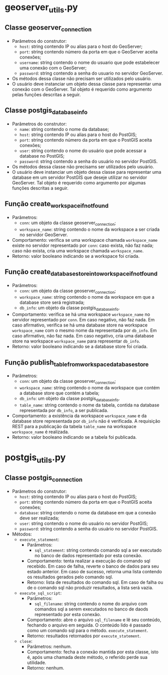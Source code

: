 * geoserver_utils.py
** Classe geoserver_connection
   - Parâmetros do construtor:
     - ~host~: string contendo IP ou alias para o host do GeoServer;
     - ~port~: string contendo número da porta em que o GeoServer
       aceita conexões;
     - ~username~: string contendo o nome do usuario que pode
       estabelecer uma conexão com o GeoServer;
     - ~password~: string contendo a senha do usuario no servidor
       GeoServer.
   - Os métodos dessa classe não precisam ser utilizados pelo usuário.
   - O usuário deve instanciar um objeto dessa classe para representar
     uma conexão com o GeoServer. Tal objeto é requerido como
     argumento pelas funções descritas a seguir.
** Classe postgis_database_info
   - Parâmetros do construtor:
     - ~name~: string contendo o nome da database;
     - ~host~: string contendo IP ou alias para o host do PostGIS;
     - ~port~: string contendo número da porta em que o PostGIS aceita conexões;
     - ~user~: string contendo o nome do usuário que pode acessar a
       database no PostGIS;
     - ~password~: string contendo a senha do usuário no servidor PostGIS.
   - Os métodos dessa classe não precisams ser utilizados pelo usuário.
   - O usuário deve instanciar um objeto dessa classe para representar
     uma database em um servidor PostGIS que deseje utilizar no
     servidor GeoServer. Tal objeto é requerido como argumento por
     algumas funções descritas a seguir.
** Função create_workspace_if_not_found
   - Parâmetros:
     - ~conn~: um objeto da classe geoserver_connection;
     - ~workspace_name~: string contendo o nome da workspace a ser
       criada no servidor GeoServer.
   - Comportamento: verifica se uma workspace chamada ~workspace_name~
     existe no servidor representado por ~conn~: caso exista, não faz
     nada; caso não exista, cria uma workspace chamada ~workspace_name~.
   - Retorno: valor booleano indicando se a workspace foi criada.
** Função create_database_store_into_workspace_if_not_found
   - Parâmetros:
     - ~conn~: um objeto da classe geoserver_connection;
     - ~workspace_name~: string contendo o nome da workspace em que a
       database store será registrada;
     - ~db_info~: um objeto da classe postgis_database_info.
   - Comportamento: verifica se há uma workspace ~workspace_name~ no
     servidor representado por ~conn~. Em caso negativo, não faz
     nada. Em caso afirmativo, verifica se há uma database store na
     workspace ~workspace_name~ com o mesmo nome da representada por
     ~db_info~. Em caso afirmativo, não faz nada. Em caso negativo,
     cria uma database store na workspace ~workspace_name~ para
     representar ~db_info~.
   - Retorno: valor booleano indicando se a database store foi criada.
** Função publish_table_from_workspace_database_store
   - Parâmetros:
     - ~conn~: um objeto da classe geoserver_connection;
     - ~workspace_name~: string contendo o nome da workspace que
       contém a database store que contém a tabela;
     - ~db_info~: um objeto da classe postgis_database_info.
     - ~table_name~: string contendo o nome da tabela, contida na
       database representada por ~db_info~, a ser publicada.
   - Comportamento: a existência da workspace ~workspace_name~ e da
     database store representada por ~db_info~ não é verificada. A
     requisição REST para a publicação da tabela ~table_name~ na
     workspace ~workspace_name~ é realizada.
   - Retorno: valor booleano indicando se a tabela foi publicada.

* postgis_utils.py
** Classe postgis_connection
   - Parâmetros do construtor:
     - ~host~: string contendo IP ou alias para o host do PostGIS;
     - ~port~: string contendo número da porta em que o PostGIS aceita
       conexões;
     - ~database~: string contendo o nome da database em que a conexão
       deve ser realizada;
     - ~user~: string contendo o nome do usuário no servidor PostGIS;
     - ~password~: string contendo a senha do usuário no servidor PostGIS.
   - Métodos:
     - ~execute_statement~:
       - Parâmetros:
         - ~sql_statement~: string contendo comando sql a ser
           executado no banco de dados representado por esta conexão.
       - Comportamento: tenta realizar a execução do comando sql
         recebido. Em caso de falha, reverte o banco de dados para seu
         estado anterior. Em caso de sucesso, retorna uma lista
         contendo os resultados gerados pelo comando sql.
       - Retorno: lista de resultados do comando sql. Em caso de falha
         ou de o comando sql não produzir resultados, a lista será vazia.
     - ~execute_sql_script~:
       - Parâmetros:
         - ~sql_filename~: string contendo o nome do arquivo com
           comandos sql a serem executados no banco de daods
           representado por esta conexão.
       - Comportamento: abre o arquivo ~sql_filename~ e lê seu
         conteúdo, fechando o arquivo em seguida. O conteúdo lido é
         passado como um comando sql para o método.
         ~execute_statement~.
       - Retorno: resultados retornados por ~execute_statement~.
     - ~close~:
       - Parâmetros: nenhum.
       - Comportamento: fecha a conexão mantida por esta classe, isto
         é, após uma chamada deste método, o referido perde sua
         utilidade.
       - Retorno: nenhum.

